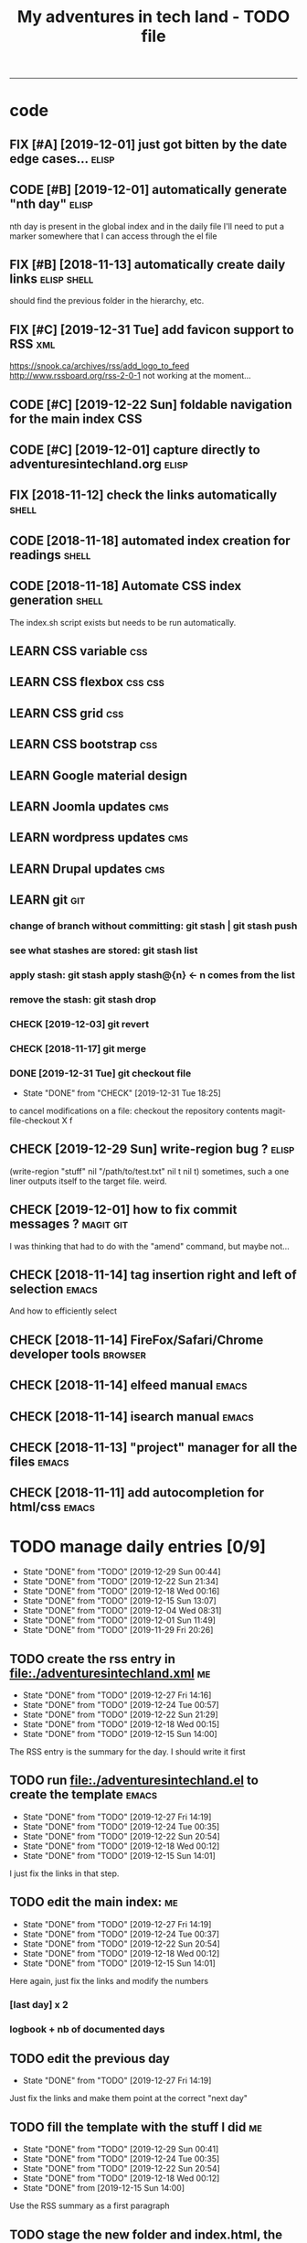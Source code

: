 #+TODO: TODO(t) | DONE(d!)
#+TODO: FIX(f) CODE(c) | DONE(d!)
#+TODO: CHECK(e) LEARN(l) | DONE(d!)
#+OPTIONS: num:0
#+TITLE: My adventures in tech land - TODO file
#+HTML_HEAD: <link rel="stylesheet" type="text/css" href="./css/adventuresintechland.org.css" /> 
#+HTML_LINK_HOME:  ./index.html
#+HTML_LINK_UP: https://github.com/brandelune/brandelune.github.io

----------
* code
** FIX [#A] [2019-12-01] just got bitten by the date edge cases...    :elisp:
** CODE [#B] [2019-12-01] automatically generate "nth day"            :elisp:
nth day is present in the global index and in the daily file
I'll need to put a marker somewhere that I can access through the el file
** FIX [#B] [2018-11-13] automatically create daily links       :elisp:shell:
should find the previous folder in the hierarchy, etc.
** FIX [#C] [2019-12-31 Tue] add favicon support to RSS                 :xml:
 https://snook.ca/archives/rss/add_logo_to_feed
 http://www.rssboard.org/rss-2-0-1
 not working at the moment...
** CODE [#C] [2019-12-22 Sun] foldable navigation for the main index    :CSS:
** CODE [#C] [2019-12-01] capture directly to adventuresintechland.org :elisp:
** FIX [2018-11-12] check the links automatically                     :shell:
** CODE [2018-11-18] automated index creation for readings            :shell:
** CODE [2018-11-18] Automate CSS index generation                    :shell:
The index.sh script exists but needs to be run automatically.
** LEARN CSS variable                                                   :css:
** LEARN CSS flexbox                                                :css:css:
** LEARN CSS grid                                                       :css:
** LEARN CSS bootstrap                                                  :css:
** LEARN Google material design
** LEARN Joomla updates                                                 :cms:
** LEARN wordpress updates                                              :cms:
** LEARN Drupal updates                                                 :cms:
** LEARN git                                                            :git:
*** change of branch without committing: *git stash* | *git stash push*
*** see what stashes are stored: *git stash list*
*** apply stash: *git stash apply stash@{n}* <- n comes from the list
*** remove the stash: *git stash drop*
*** CHECK [2019-12-03] git revert
*** CHECK [2018-11-17] git merge
*** DONE [2019-12-31 Tue] git checkout file
   - State "DONE"       from "CHECK"      [2019-12-31 Tue 18:25]
to cancel modifications on a file: checkout the repository contents
magit-file-checkout
X f
** CHECK [2019-12-29 Sun] write-region bug ?                          :elisp:
 (write-region "stuff" nil "/path/to/test.txt" nil t nil t)
sometimes, such a one liner outputs itself to the target file. weird.
** CHECK [2019-12-01] how to fix commit messages ?                :magit:git:
I was thinking that had to do with the "amend" command, but maybe not...
** CHECK [2018-11-14] tag insertion right and left of selection       :emacs:
And how to efficiently select
** CHECK [2018-11-14] FireFox/Safari/Chrome developer tools         :browser:
** CHECK [2018-11-14] elfeed manual                                   :emacs:
** CHECK [2018-11-14] isearch manual                                  :emacs:
** CHECK [2018-11-13] "project" manager for all the files             :emacs:
** CHECK [2018-11-11] add autocompletion for html/css                 :emacs:
* TODO manage daily entries [0/9]
  DEADLINE: <2019-12-30 Mon ++1d>
  :PROPERTIES:
  :LAST_REPEAT: [2019-12-29 Sun 00:44]
  :END:
  - State "DONE"       from "TODO"       [2019-12-29 Sun 00:44]
  - State "DONE"       from "TODO"       [2019-12-22 Sun 21:34]
  - State "DONE"       from "TODO"       [2019-12-18 Wed 00:16]
  - State "DONE"       from "TODO"       [2019-12-15 Sun 13:07]
  - State "DONE"       from "TODO"       [2019-12-04 Wed 08:31]
  - State "DONE"       from "TODO"       [2019-12-01 Sun 11:49]
  - State "DONE"       from "TODO"       [2019-11-29 Fri 20:26]
** TODO create the rss entry in [[file:adventuresintechland.xml][file:./adventuresintechland.xml]]          :me:
    - State "DONE"       from "TODO"       [2019-12-27 Fri 14:16]
    - State "DONE"       from "TODO"       [2019-12-24 Tue 00:57]
    - State "DONE"       from "TODO"       [2019-12-22 Sun 21:29]
    - State "DONE"       from "TODO"       [2019-12-18 Wed 00:15]
    - State "DONE"       from "TODO"       [2019-12-15 Sun 14:00]
 The RSS entry is the summary for the day. I should write it first
** TODO run [[file:adventuresintechland.el][file:./adventuresintechland.el]] to create the template     :emacs:
   - State "DONE"       from "TODO"       [2019-12-27 Fri 14:19]
   - State "DONE"       from "TODO"       [2019-12-24 Tue 00:35]
   - State "DONE"       from "TODO"       [2019-12-22 Sun 20:54]
   - State "DONE"       from "TODO"       [2019-12-18 Wed 00:12]
   - State "DONE"       from "TODO"       [2019-12-15 Sun 14:01]
I just fix the links in that step.
** TODO edit the main index:                                             :me:
   - State "DONE"       from "TODO"       [2019-12-27 Fri 14:19]
   - State "DONE"       from "TODO"       [2019-12-24 Tue 00:37]
   - State "DONE"       from "TODO"       [2019-12-22 Sun 20:54]
   - State "DONE"       from "TODO"       [2019-12-18 Wed 00:12]
   - State "DONE"       from "TODO"       [2019-12-15 Sun 14:01]
Here again, just fix the links and modify the numbers
*** [last day] x 2
*** logbook + nb of documented days
** TODO edit the previous day
   - State "DONE"       from "TODO"       [2019-12-27 Fri 14:19]
Just fix the links and make them point at the correct "next day"
** TODO fill the template with the stuff I did                           :me:
   - State "DONE"       from "TODO"       [2019-12-29 Sun 00:41]
   - State "DONE"       from "TODO"       [2019-12-24 Tue 00:35]
   - State "DONE"       from "TODO"       [2019-12-22 Sun 20:54]
   - State "DONE"       from "TODO"       [2019-12-18 Wed 00:12]
   - State "DONE"       from              [2019-12-15 Sun 14:00]
Use the RSS summary as a first paragraph
** TODO stage the new folder and index.html, the RSS and  old indexes   :git:
   - State "DONE"       from "TODO"       [2019-12-29 Sun 00:42]
   - State "DONE"       from "TODO"       [2019-12-24 Tue 00:37]
   - State "DONE"       from "TODO"       [2019-12-22 Sun 21:30]
   - State "DONE"       from "TODO"       [2019-12-18 Wed 00:15]
   - State "DONE"       from "TODO"       [2019-12-15 Sun 14:04]
** TODO update adventuresintechland.org
   - State "DONE"       from "TODO"       [2019-12-29 Sun 00:44]
   - State "DONE"       from "TODO"       [2019-12-24 Tue 00:57]
   - State "DONE"       from "TODO"       [2019-12-22 Sun 21:33]
   - State "DONE"       from "TODO"       [2019-12-18 Wed 00:15]
   - State "DONE"       from "TODO"       [2019-12-15 Sun 14:02]
** TODO export adventuresintechland.org.html
   - State "DONE"       from "TODO"       [2019-12-29 Sun 00:44]
   - State "DONE"       from "TODO"       [2019-12-24 Tue 00:57]
   - State "DONE"       from "TODO"       [2019-12-22 Sun 21:33]
   - State "DONE"       from "TODO"       [2019-12-18 Wed 00:15]
   - State "DONE"       from "TODO"       [2019-12-15 Sun 14:04]
** TODO commit the org file and push everything to origin               :git:
   - State "DONE"       from "TODO"       [2019-12-29 Sun 00:44]
   - State "DONE"       from "TODO"       [2019-12-24 Tue 00:57]
   - State "DONE"       from "TODO"       [2019-12-22 Sun 21:34]
   - State "DONE"       from "TODO"       [2019-12-18 Wed 00:15]
   - State "DONE"       from "TODO"       [2019-12-15 Sun 14:05]
*** git checkout "gh-pages"
*** git status
*** git add *
*** git commit -m "commit message"
*** git push origin
*** git checkout "master"
*** git merge gh-pages
*** git push origin
*** git checkout "gh-pages"

* code
** FIX [#A] [2019-12-01] just got bitten by the date edge cases...    :elisp:
** CODE [#B] [2019-12-01] automatically generate "nth day"            :elisp:
nth day is present in the global index and in the daily file
I'll need to put a marker somewhere that I can access through the el file
** FIX [#B] [2018-11-13] automatically create daily links       :elisp:shell:
should find the previous folder in the hierarchy, etc.
** FIX [#C] [2019-12-31 Tue] add favicon support to RSS                 :xml:
 https://snook.ca/archives/rss/add_logo_to_feed
 http://www.rssboard.org/rss-2-0-1
 not working at the moment...
** CODE [#C] [2019-12-22 Sun] foldable navigation for the main index    :CSS:
** CODE [#C] [2019-12-01] capture directly to adventuresintechland.org :elisp:
** FIX [2018-11-12] check the links automatically                     :shell:
** CODE [2018-11-18] automated index creation for readings            :shell:
** CODE [2018-11-18] Automate CSS index generation                    :shell:
The index.sh script exists but needs to be run automatically.
** LEARN CSS variable                                                   :css:
** LEARN CSS flexbox                                                :css:css:
** LEARN CSS grid                                                       :css:
** LEARN CSS bootstrap                                                  :css:
** LEARN Google material design
** LEARN Joomla updates                                                 :cms:
** LEARN wordpress updates                                              :cms:
** LEARN Drupal updates                                                 :cms:
** LEARN git                                                            :git:
*** change of branch without committing: *git stash* | *git stash push*
*** see what stashes are stored: *git stash list*
*** apply stash: *git stash apply stash@{n}* <- n comes from the list
*** remove the stash: *git stash drop*
*** CHECK [2019-12-03] git revert
*** CHECK [2018-11-17] git merge
*** DONE [2019-12-31 Tue] git checkout file
   - State "DONE"       from "CHECK"      [2019-12-31 Tue 18:25]
to cancel modifications on a file: checkout the repository contents
magit-file-checkout
X f
** CHECK [2019-12-29 Sun] write-region bug ?                          :elisp:
 (write-region "stuff" nil "/path/to/test.txt" nil t nil t)
sometimes, such a one liner outputs itself to the target file. weird.
** CHECK [2019-12-01] how to fix commit messages ?                :magit:git:
I was thinking that had to do with the "amend" command, but maybe not...
** CHECK [2018-11-14] tag insertion right and left of selection       :emacs:
And how to efficiently select
** CHECK [2018-11-14] FireFox/Safari/Chrome developer tools         :browser:
** CHECK [2018-11-14] elfeed manual                                   :emacs:
** CHECK [2018-11-14] isearch manual                                  :emacs:
** CHECK [2018-11-13] "project" manager for all the files             :emacs:
** CHECK [2018-11-11] add autocompletion for html/css                 :emacs:
** DONE [2019-12-31 Tue] create "edge-case" branch to work safely :)  :admin:
   - State "DONE"       from "TODO"       [2019-12-31 Tue 19:04]
that's the whole point of having branches...
** DONE [2019-12-31 Tue] reorganise the directory tree                :admin:
   - State "DONE"       from "TODO"       [2019-12-31 Tue 19:11]
the old files go to /cruft for later processing
instead of working on "prototype" or "test" files I'll create branches
** DONE [2019-12-31 Tue] fast access to org keywords                    :org:
   - State "DONE"       from "CHECK"      [2019-12-31 Tue 18:25]
C-c C-t
** DONE [2019-12-31 Tue] reorganize basic css locations                 :css:
   - State "DONE"       from "CHECK"      [2019-12-31 Tue 11:18]
move the main css files to the root of the css directory
** DONE [2019-12-30 Mon] add favicon support                           :html:
   - State "DONE"       from "CHECK"      [2019-12-30 Mon 23:51]
 https://en.wikipedia.org/wiki/Favicon
 And from there:
 http://faviconit.com/en
 It took me a while to remember "https://duckduckgo.com/?q=what+is+the+name+of+the+URL+icons+in+the+browser&t=osx&ia=about"...
** DONE [2019-12-18 Wed] append the XML to the RSS file               :elisp:
myInsert is used for that, need to pretify the thing and put it in the main code
   - State "DONE"       from "CHECK"      [2019-12-22 Sun 21:31]
** DONE [2019-12-16 Mon] RFC-822 valide dates for the rss feed        :elisp:
   - State "DONE"       from "CHECK"      [2019-12-22 Sun 21:31]
(format-time-string "%a, %d %b %Y %H:%m:%S UT" (current-time) t)
** DONE [2019-12-16 Mon] the RSS date is not valid                      :xml:
   - State "DONE"       from "CHECK"      [2019-12-16 Mon 08:58]
** DONE [2019-12-01] add a "0" to single digit days in the page title :elisp:
I externalized the date creation function to check for days < 10 and I had to create a "0 padding" function because number-to-string does not take options to format the resulting string. The function is written in C so way above what I can do... 
   - State "DONE"       from "CHECK"      [2019-12-03 Tue 12:28]
** DONE [2019-12-04] add .emacs.d/init.el to git repository       :git:emacs:
   - State "DONE"       from "CHECK"      [2019-12-04 Wed 07:40]
** DONE [2019-12-02] link to exported org file is not correct         :elisp:
I'm trying to revert that instead of just fixing something that should not have been modified in the first place, but I'm finding the revert function not trivial to use (understand ?). The Magit manual expects the user to understand what a revert is I guess. I'll have to check the Pro Git book later.
   - State "DONE"       from "CHECK"      [2019-12-03 Tue 07:04]
** DONE [2019-12-01] add web-mode hook for html files                 :elisp:
The web-mode manual, or rather home page gives all sorts of relevant settings that I had just to copy to my .emacs.el file to fix this item.
http://web-mode.org/
   - State "DONE"       from "CHECK"      [2019-12-03 Tue 07:04]
** DONE [2019-12-01] github contributions don't appear               :github:
   - State "DONE"       from "CHECK"      [2019-12-03 Tue 08:16]
registered email problem ?
I checked that on 19/12/02, I'll see later of that works.
Ok, I saw that my commit messages included an old email, but I had changed of mail not only on github but also on this machine.
So I checked Pro Git and found the following command:
git config --list --show-origin
and sure enough, that old mail was listed at file:.git/config. It did not occur to me right away that this .git thing was representing the *local* repository so I had some head scratching moments here but here again, Pro Git had an instance of that string that made clear the parameter was local to the repository, so the fix was to use:
git config --local user.email [my email]
Et voilà, now I should be able to see my "contributions" to my own repository appear as green dots on my profile.
Interesting to see how that little playful option (the green dots) helped me figure out a relatively important issue.
** DONE [2019-11-29] the RSS feed does not work anymore                 :xml:
   - State "DONE"       from "CHECK"      [2019-12-16 Mon 08:58]
** DONE [2019-11-29] link this todo file to all the daily files  :elisp:html:
   - State "DONE"       from "TODO"       [2019-12-01 Sun 08:44]
Just added a link into the elisp template.
** DONE [2019-11-26] create daily folder structure and html template  :elisp:
   - State "DONE"       from "CHECK"      [2019-12-15 Sun 12:49]
** DONE [2018-11-14] pushing to github from emacs                     :emacs:
   - State "DONE"       from "TODO"       [2019-12-01 Sun 08:44]
Using magit is not that hard.

** DONE [2019-11-24] change daily tasks                               :admin:
to reduce the nb of possible errors
   - State "DONE"       from "TODO"       [2019-12-27 Fri 14:22]
** DONE [2019-11-24] list the tasks required in publishing the pages :admin:
   - State "DONE"       from "TODO"       [2019-11-28 Thu 22:35]
** DONE [2019-11-24] create a global todo file                        :admin:
   - State "DONE"       from "TODO"       [2019-11-28 Thu 22:28]
** DONE [2019-11-24] gather all the todos written in older pages      :admin:
   - State "DONE"       from "TODO"       [2019-11-29 Fri 18:28]
** DONE [2019-11-24] customize org export because the HTML is ugly :admin:
   - State "DONE"       from "TODO"       [2019-12-01 Sun 08:42]
   What I don't like is how the headings are HTML headers. The ToC alone would be sufficient for what I need. I did some css and it looks much better. With lots of room for improvement.
